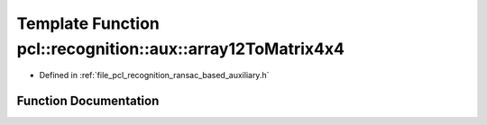 .. _exhale_function_ransac__based_2auxiliary_8h_1a0e882eb4ee467eb690b21381e5de9a31:

Template Function pcl::recognition::aux::array12ToMatrix4x4
===========================================================

- Defined in :ref:`file_pcl_recognition_ransac_based_auxiliary.h`


Function Documentation
----------------------


.. doxygenfunction:: pcl::recognition::aux::array12ToMatrix4x4(const Scalar, Eigen::Matrix<Scalar, 4, 4>&)
